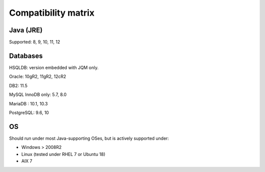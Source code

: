 Compatibility matrix
#############################

Java (JRE)
************

Supported: 8, 9, 10, 11, 12

Databases
**************

HSQLDB: version embedded with JQM only.

Oracle: 10gR2, 11gR2, 12cR2

DB2: 11.5

MySQL InnoDB only: 5.7, 8.0

MariaDB : 10.1, 10.3

PostgreSQL: 9.6, 10

OS
*******

Should run under most Java-supporting OSes, but is actively supported under:

* Windows > 2008R2
* Linux (tested under RHEL 7 or Ubuntu 18)
* AIX 7
